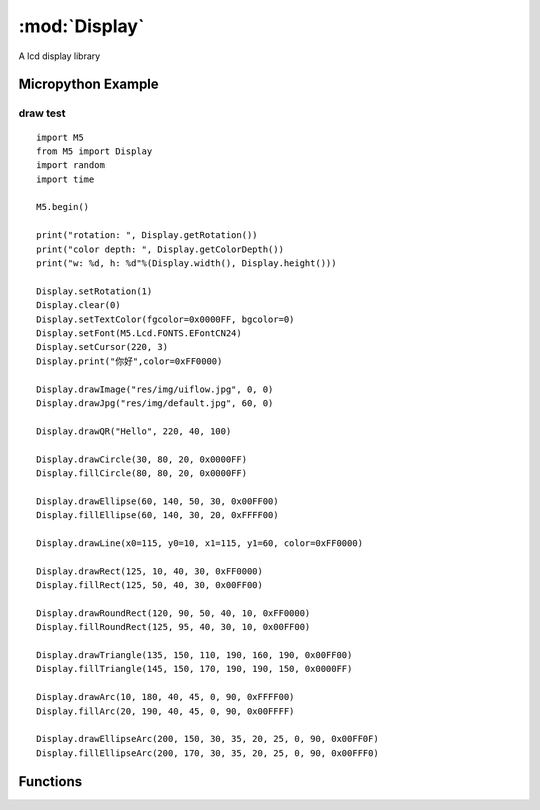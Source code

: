 :mod:`Display`  
=====================================
A lcd display library

.. module:: Display
    :synopsis: A lcd display library


Micropython Example 
--------------------------------

draw test
++++++++++++++++++++++++++++

::

    import M5
    from M5 import Display
    import random
    import time

    M5.begin()

    print("rotation: ", Display.getRotation())
    print("color depth: ", Display.getColorDepth())
    print("w: %d, h: %d"%(Display.width(), Display.height()))

    Display.setRotation(1)
    Display.clear(0)
    Display.setTextColor(fgcolor=0x0000FF, bgcolor=0)
    Display.setFont(M5.Lcd.FONTS.EFontCN24)
    Display.setCursor(220, 3)
    Display.print("你好",color=0xFF0000)

    Display.drawImage("res/img/uiflow.jpg", 0, 0)
    Display.drawJpg("res/img/default.jpg", 60, 0)

    Display.drawQR("Hello", 220, 40, 100)

    Display.drawCircle(30, 80, 20, 0x0000FF)
    Display.fillCircle(80, 80, 20, 0x0000FF)

    Display.drawEllipse(60, 140, 50, 30, 0x00FF00)
    Display.fillEllipse(60, 140, 30, 20, 0xFFFF00)

    Display.drawLine(x0=115, y0=10, x1=115, y1=60, color=0xFF0000)

    Display.drawRect(125, 10, 40, 30, 0xFF0000)
    Display.fillRect(125, 50, 40, 30, 0x00FF00)

    Display.drawRoundRect(120, 90, 50, 40, 10, 0xFF0000)
    Display.fillRoundRect(125, 95, 40, 30, 10, 0x00FF00)

    Display.drawTriangle(135, 150, 110, 190, 160, 190, 0x00FF00)
    Display.fillTriangle(145, 150, 170, 190, 190, 150, 0x0000FF)

    Display.drawArc(10, 180, 40, 45, 0, 90, 0xFFFF00)
    Display.fillArc(20, 190, 40, 45, 0, 90, 0x00FFFF)

    Display.drawEllipseArc(200, 150, 30, 35, 20, 25, 0, 90, 0x00FF0F)
    Display.fillEllipseArc(200, 170, 30, 35, 20, 25, 0, 90, 0x00FFF0)


Functions
--------------------------------

.. function:: Display.width() -> int

    Get the horizontal resolution of the display.

    Returns An integer representing the horizontal resolution (width) in pixels.

.. function:: Display.height() -> int
    
    Get the vertical resolution of the display.

    Returns An integer representing the vertical resolution (height) in pixels.

.. function:: Display.getRotation() -> int

    Get the current rotation of the display.

    Returns An integer representing the display's rotation:

    - ``1``: 0° rotation
    - ``2``: 90° rotation
    - ``3``: 180° rotation
    - ``4``: 270° rotation

.. function:: Display.getColorDepth() -> int

    Get the color depth of the display.

    Returns An integer representing the display's color depth in bits.

.. function::Display.getCursor() -> Tuple[int, int]

    Get the current cursor position on the display.

    Returns A tuple (x, y) where:

    - ``x`` is the horizontal position of the cursor.
    - ``y`` is the vertical position of the cursor.


.. function:: Display.setRotation(r: int = -1)

    Set the rotation of the display.

    The ``r`` parameter only accepts the following values:

    - ``1``: 0° rotation
    - ``2``: 90° rotation
    - ``3``: 180° rotation
    - ``4``: 270° rotation

.. function:: Display.setColorDepth(bpp: int = 1)

    Set the color depth of the display.

    - ``bpp`` The desired color depth in bits per pixel.
    
    Notes: For CoreS3 devices, the color depth is fixed at 16 bits, and this method has no effect.

.. function:: Display.setFont(font)

    Set the font for the display.

    The ``font`` parameter only accepts the following values:

    - K5.Lcd.FONTS.ASCII7
    - K5.Lcd.FONTS.DejaVu9
    - K5.Lcd.FONTS.DejaVu12
    - K5.Lcd.FONTS.DejaVu18
    - K5.Lcd.FONTS.DejaVu24
    - K5.Lcd.FONTS.DejaVu40
    - K5.Lcd.FONTS.DejaVu56
    - K5.Lcd.FONTS.DejaVu72
    - K5.Lcd.FONTS.EFontCN24
    - K5.Lcd.FONTS.EFontJA24
    - K5.Lcd.FONTS.EFontKR24

.. function:: Display.setTextColor(fgcolor: int = 0, bgcolor: int = 0)

    Set the text color and background color.

    - ``fgcolor`` The text color in RGB888 format. Default is 0 (black).
    - ``bgcolor`` The background color in RGB888 format. Default is 0 (black).

.. function:: Display.setTextScroll(scroll: bool = False)

    Enable or disable text scrolling.

    - ``scroll`` Set to True to enable text scrolling, or False to disable it. Default is False.\

.. function:: Display.setTextSize(size)

    Set the size of the text.

    - ``size`` The desired text size.

.. function:: Display.setCursor(x: int = 0, y: int = 0)

    Set the cursor position.

    - ``x`` The horizontal position of the cursor. Default is 0.
    - ``y`` The vertical position of the cursor. Default is 0.

.. function:: Display.clear(color: int = 0)

    Clear the display with a specific color.

    - ``color`` The fill color in RGB888 format. Default is 0.

.. function:: Display.fillScreen(color: int = 0)

    Fill the entire screen with a specified color.
  
    - ``color`` The fill color in RGB888 format. Default is 0.


.. function:: Display.drawPixel(x: int = -1, y: int = -1, color: int = 0)

    Draw a single pixel on the screen.

    - ``x`` The horizontal coordinate of the pixel. Default is -1.
    - ``y`` The vertical coordinate of the pixel. Default is -1.
    - ``color`` The color of the pixel in RGB888 format. Default is 0.

.. function:: Display.drawCircle(x: int = -1, y: int = -1, r: int = -1, color: int = 0)

    Draw an outline of a circle.

    - ``x`` The x-coordinate of the circle center. Default is -1.
    - ``y`` The y-coordinate of the circle center. Default is -1.
    - ``r`` The radius of the circle. Default is -1.
    - ``color`` The color of the circle in RGB888 format. Default is 0.

.. function:: Display.fillCircle(x: int = -1, y: int = -1, r: int = -1, color: int = 0)

    Draw a filled circle.

    - ``x`` The x-coordinate of the circle center. Default is -1.
    - `` y`` The y-coordinate of the circle center. Default is -1.
    - ``r`` The radius of the circle. Default is -1.
    - ``color`` The fill color in RGB888 format. Default is 0.

.. function:: Display.drawEllipse(x: int = -1, y: int = -1, rx: int = -1, ry: int = -1, color: int = 0)

    Draw an outline of an ellipse.
 
    - ``x`` The x-coordinate of the ellipse center. Default is -1.
    - ``y`` The y-coordinate of the ellipse center. Default is -1.
    - ``rx`` The horizontal radius of the ellipse. Default is -1.
    - ``ry`` The vertical radius of the ellipse. Default is -1.
    - ``color`` The color of the ellipse in RGB888 format. Default is 0.

.. function:: Display.fillEllipse(x: int = -1, y: int = -1, rx: int = -1, ry: int = -1, color: int = 0)

    Draw a filled ellipse.

    - ``x`` The x-coordinate of the ellipse center. Default is -1.
    - ``y`` The y-coordinate of the ellipse center. Default is -1.
    - ``rx`` The horizontal radius of the ellipse. Default is -1.
    - ``ry`` The vertical radius of the ellipse. Default is -1.
    - ``color`` The fill color in RGB888 format. Default is 0.

.. function:: Display.drawLine(x0: int = -1, y0: int = -1, x1: int = -1, y1: int = -1, color: int = 0)

    Draw a line.

    - ``x0, y0`` Starting point coordinates of the line. Default is -1.
    - ``x1, y1`` Ending point coordinates of the line. Default is -1.
    - ``color`` Color in RGB888 format. Default is 0.

.. function:: Display.drawRect(x: int = -1, y: int = -1, w: int = -1, h: int = -1, color: int = 0)

    Draw a rectangle.

    - ``x, y`` Top-left corner coordinates of the rectangle. Default is -1.
    - ``w, h`` Width and height of the rectangle. Default is -1.
    - ``color`` Color in RGB888 format. Default is 0.

.. function:: Display.fillRect(x: int = -1, y: int = -1, w: int = -1, h: int = -1, color: int = 0)

    Draw a filled rectangle.

    - ``x, y`` Top-left corner coordinates of the rectangle. Default is -1.
    - ``w, h`` Width and height of the rectangle. Default is -1.
    - ``color`` Color in RGB888 format. Default is 0.

.. function:: Display.drawRoundRect(x: int = -1, y: int = -1, w: int = -1, h: int = -1, r: int = -1, color: int = 0)

    Draw a rounded rectangle.

    - ``x, y`` Top-left corner coordinates of the rectangle. Default is -1.
    - ``w, h`` Width and height of the rectangle. Default is -1.
    - ``r`` Radius of the corners. Default is -1.
    - ``color`` Color in RGB888 format. Default is 0.

.. function:: Display.fillRoundRect(x: int = -1, y: int = -1, w: int = -1, h: int = -1, r: int = -1, color: int = 0)

    Draw a filled rounded rectangle.

    - ``x, y`` Top-left corner coordinates of the rectangle. Default is -1.
    - ``w, h`` Width and height of the rectangle. Default is -1.
    - ``r`` Radius of the corners. Default is -1.
    - ``color`` Color in RGB888 format. Default is 0.


.. function:: Display.drawTriangle(x0: int = -1, y0: int = -1, x1: int = -1, y1: int = -1, x2: int = -1, y2: int = -1, color: int = 0)

    Draw a triangle.

    - ``x0, y0`` Coordinates of the first vertex. Default is -1.
    - ``x1, y1`` Coordinates of the second vertex. Default is -1.
    - ``x2, y2`` Coordinates of the third vertex. Default is -1.
    - ``color`` Color in RGB888 format. Default is 0.

.. function:: Display.fillTriangle(x0: int = -1, y0: int = -1, x1: int = -1, y1: int = -1, x2: int = -1, y2: int = -1, color: int = 0)

    Draw a filled triangle.

    - ``x0, y0`` Coordinates of the first vertex. Default is -1.
    - ``x1, y1`` Coordinates of the second vertex. Default is -1.
    - ``x2, y2`` Coordinates of the third vertex. Default is -1.
    - ``color:`` Color in RGB888 format. Default is 0.

.. function:: Display.drawArc(x: int = -1, y: int = -1, r0: int = -1, r1: int = -1, angle0: int = -1, angle1: int = -1, color: int = 0)

    Draw an arc.

    - ``x, y`` Center coordinates of the arc. Default is -1.
    - ``r0`` Inner radius of the arc. Default is -1.
    - ``r1`` Outer radius of the arc. Default is -1.
    - ``angle0`` Starting angle of the arc (in degrees). Default is -1.
    - ``angle1`` Ending angle of the arc (in degrees). Default is -1.
    - ``color`` Color in RGB888 format. Default is 0.

.. function:: Display.fillArc(x: int = -1, y: int = -1, r0: int = -1, r1: int = -1, angle0: int = -1, angle1: int = -1, color: int = 0)

    Draw a filled arc.

    - ``x, y`` Center coordinates of the arc. Default is -1.
    - ``r0`` Inner radius of the arc. Default is -1.
    - ``r1`` Outer radius of the arc. Default is -1.
    - ``angle0`` Starting angle of the arc (in degrees). Default is -1.
    - ``angle1`` Ending angle of the arc (in degrees). Default is -1.
    - ``color`` Color in RGB888 format. Default is 0.

.. function:: Display.drawEllipseArc(x: int = -1, y: int = -1, r0x: int = -1, r0y: int = -1, r1x: int = -1, r1y: int = -1, angle0: int = -1, angle1: int = -1, color: int = 0)

    Draw an elliptical arc.

    - ``x, y`` Center coordinates of the elliptical arc. Default is -1.
    - ``r0x, r0y`` Radii of the inner ellipse (horizontal and vertical). Default is -1.
    - ``r1x, r1y`` Radii of the outer ellipse (horizontal and vertical). Default is -1.
    - ``angle0`` Starting angle of the arc (in degrees). Default is -1.
    - ``angle1`` Ending angle of the arc (in degrees). Default is 0.
    - ``color`` Color in RGB888 format. Default is 0.

.. function:: Display.fillEllipseArc(x: int = -1, y: int = -1, r0x: int = -1, r0y: int = -1, r1x: int = -1, r1y: int = -1, angle0: int = -1, angle1: int = -1, color: int = 0)

    Draw a filled elliptical arc.

    - ``x, y`` Center coordinates of the elliptical arc. Default is -1.
    - ``r0x, r0y`` Radii of the inner ellipse (horizontal and vertical). Default is -1.
    - ``r1x, r1y`` Radii of the outer ellipse (horizontal and vertical). Default is -1.
    - ``angle0`` Starting angle of the arc (in degrees). Default is -1.
    - ``angle1`` Ending angle of the arc (in degrees). Default is -1.
    - ``color:`` Color in RGB888 format. Default is 0.

.. function:: Display.drawQR(text: str = None, x: int = 0, y: int = 0, w: int = 0, version: int = 1)

    Draw a QR code.

    - ``text`` QR code content.
    - ``x, y`` Starting coordinates for displaying the QR code.
    - ``w:`` Width of the QR code. Default is 0.
    - ``version`` QR code version. Default is 1.

    **Example**:

    Generate and display a QR code with the content "hello":

    .. code-block:: python

        Display.drawQR("Hello", 0, 0, 200)

.. function:: Display.drawPng(img: str, x: int = 0, y: int = 0, maxW: int = 0, maxH: int = 0, offX: int = 0, offY: int = 0, scaleX=True, scaleY=False)

    Draw a PNG image.

    - ``img`` Image file path or opened image data.
    - ``x, y`` Starting coordinates on the display screen.
    - ``maxW, maxH`` Width and height to be drawn. Draws the full image if ≤0.
    - ``offX, offY`` Offset in the image to start from.
    - ``scaleX, scaleY`` Whether to scale the image horizontally or vertically.

    **Examples**:

    Display a PNG image from a specified path:

    .. code-block:: python

        Display.drawPng("res/img/uiflow.png", 0, 0)

    Display a PNG image from read data:

    .. code-block:: python

        img = open("res/img/uiflow.png", "b")
        img.seek(0)
        Display.drawPng(img.read(), 0, 100)
        img.close()

.. function:: Display.drawJpg(img, x: int = 0, y: int = 0, maxW: int = 0, maxH: int = 0, offX: int = 0, offY: int = 0)

    Draw a JPG image.

    - ``img`` Image file path or opened image data.
    - ``x, y`` Starting coordinates on the display screen.
    - ``maxW, maxH`` Width and height to be drawn. Draws the full image if ≤0.
    - ``offX, offY`` Offset in the image to start from.

.. function:: Display.drawBmp(img: str, x: int = 0, y: int = 0, maxW: int = 0, maxH: int = 0, offX: int = 0, offY: int = 0)

    Draw a BMP image.

    - ``img`` Image file path or opened image data.
    - ``x, y`` Starting coordinates on the display screen.
    - ``maxW, maxH`` Width and height to be drawn. Draws the full image if ≤0.
    - ``offX, offY`` Offset in the image to start from.

.. function:: Display.drawImage(img: str, x: int = 0, y: int = 0, maxW: int = 0, maxH: int = 0, offX: int = 0, offY: int = 0)

    Draw an image.

    - ``img`` Image file path or opened image data.
    - ``x, y`` Starting coordinates on the display screen.
    - ``maxW, maxH`` Width and height to be drawn. Draws the full image if ≤0.
    - ``offX, offY`` Offset in the image to start from.

    **Example**:

    Draw an image from the buffer:

    .. code-block:: python

        img = open(img_path)
        img.seek(0)
        drawImage(img.read())

.. function:: Display.drawRawBuf(buf, x: int = 0, y: int = 0, w: int = 0, h: int = 0, len: int = 0, swap: bool = False)

    Draw an image from raw buffer data.

    - ``buf`` Image buffer.
    - ``x, y`` Starting coordinates on the display screen.
    - ``w, h`` Width and height of the image.
    - ``len`` Length of the image data.
    - ``swap`` Whether to enable inverted display.

.. function:: Display.print(text: str = None, color: int = 0)

    Display a string (no formatting support).

    - ``text`` Text to display.
    - ``color`` Color in RGB888 format. Default is 0.

.. function:: Display.printf(text: str = None)

    Display a formatted string.

    - ``text`` Text to display with formatting.

.. function:: Display.newCanvas(w: int = 0, h: int = 0, bpp: int = -1, psram: bool = False)

    Create a canvas.

    - ``w, h`` Width and height of the canvas.
    - ``bpp`` Color depth. Default is -1.
    - ``psram`` Whether to use PSRAM. Default is False.

    Returns Created canvas object.

    **Example**:

    .. code-block:: python

        w1 = Display.newCanvas(w=100, h=100, bpp=16)
        w1.drawImage("res/img/uiflow.jpg", 80, 0)
        w1.push(30, 0)

.. function:: Display.startWrite()

    Start writing to the display.

.. function:: Display.endWrite()

    End writing to the display.

